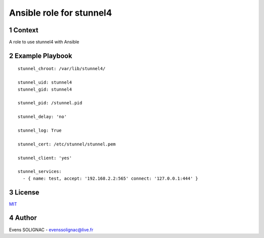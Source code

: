 Ansible role for stunnel4
###########################
.. sectnum::

Context
==========

A role to use stunnel4 with Ansible

Example Playbook
===================
::

   stunnel_chroot: /var/lib/stunnel4/
   
   stunnel_uid: stunnel4
   stunnel_gid: stunnel4
   
   stunnel_pid: /stunnel.pid
   
   stunnel_delay: 'no'

   stunnel_log: True
   
   stunnel_cert: /etc/stunnel/stunnel.pem
   
   stunnel_client: 'yes'
   
   stunnel_services:
     - { name: test, accept: '192.168.2.2:565' connect: '127.0.0.1:444' }

License
============

MIT_

.. _MIT: LICENSE

Author
=======

Evens SOLIGNAC - evenssolignac@live.fr
